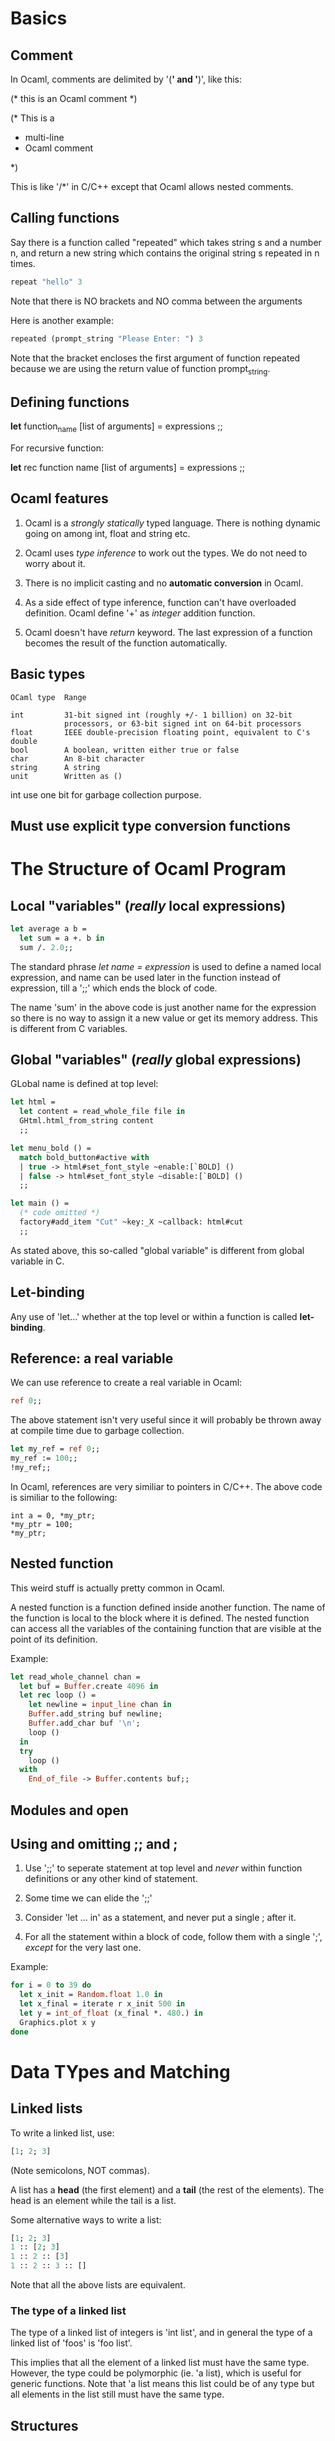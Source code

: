 * Basics
** Comment
   In Ocaml, comments are delimited by '(*' and '*)', like this:
   #+BEGIN_EXAMPLE text
   (* this is an Ocaml comment *)

   (* This is a
    * multi-line
    * Ocaml comment
    *)
#+END_EXAMPLE
    This is like '/*' in C/C++ except that Ocaml allows nested comments.


** Calling functions
   Say there is a function called "repeated" which takes string s and a number
   n, and return a new string which contains the original string s repeated in n
   times. 
   #+BEGIN_SRC ocaml
   repeat "hello" 3
#+END_SRC
   Note that there is NO brackets and NO comma between the arguments

   Here is another example:

   #+BEGIN_SRC ocaml
     repeated (prompt_string "Please Enter: ") 3
   #+END_SRC

   Note that the bracket encloses the first argument of function repeated
   because we are using the return value of function prompt_string.


** Defining functions
   *let* function_name [list of arguments] =
        expressions ;;
    
    For recursive function:

    *let* rec function name [list of arguments] = 
        expressions ;;


** Ocaml features
   1. Ocaml is a /strongly statically/ typed language. There is nothing dynamic
      going on among int, float and string etc.

   2. Ocaml uses /type inference/ to work out the types. We do not need to worry
      about it.

   3. There is no implicit casting and no *automatic conversion* in Ocaml.

   4. As a side effect of type inference, function can't have overloaded
      definition. Ocaml define '+' as /integer/ addition function.

   5. Ocaml doesn't have /return/ keyword. The last expression of a function
      becomes the result of the function automatically.


** Basic types

   #+BEGIN_EXAMPLE
   OCaml type  Range
   
   int         31-bit signed int (roughly +/- 1 billion) on 32-bit
               processors, or 63-bit signed int on 64-bit processors
   float       IEEE double-precision floating point, equivalent to C's double
   bool        A boolean, written either true or false
   char        An 8-bit character
   string      A string
   unit        Written as ()
   #+END_EXAMPLE
   int use one bit for garbage collection purpose.


** Must use explicit type conversion functions


* The Structure of Ocaml Program
** Local "variables" (/really/ local expressions)
   #+BEGIN_SRC ocaml
     let average a b =
       let sum = a +. b in
       sum /. 2.0;;
   #+END_SRC
   The standard phrase /let name = expression/ is used to define a named local
   expression, and name can be used later in the function instead of expression,
   till a ';;' which ends the block of code.

   The name 'sum' in the above code is just another name for the expression so
   there is no way to assign it a new value or get its memory address. This is
   different from C variables.

** Global "variables" (/really/ global expressions)
   GLobal name is defined at top level:
   #+BEGIN_SRC ocaml
     let html =
       let content = read_whole_file file in
       GHtml.html_from_string content
       ;;

     let menu_bold () =
       match bold_button#active with
       | true -> html#set_font_style ~enable:[`BOLD] ()
       | false -> html#set_font_style ~disable:[`BOLD] ()
       ;;

     let main () =
       (* code omitted *)
       factory#add_item "Cut" ~key:_X ~callback: html#cut
       ;;
   #+END_SRC

   As stated above, this so-called "global variable" is different from global
   variable in C.

** Let-binding
   Any use of 'let...' whether at the top level or within a function is called
   *let-binding*.

** Reference: a real variable 
   We can use reference to create a real variable in Ocaml:
   #+BEGIN_SRC ocaml
     ref 0;;
   #+END_SRC
   The above statement isn't very useful since it will probably be thrown away
   at compile time due to garbage collection.
   #+BEGIN_SRC ocaml
     let my_ref = ref 0;;
     my_ref := 100;;
     !my_ref;;
   #+END_SRC
   
   In Ocaml, references are very similiar to pointers in C/C++. The above code
   is similiar to the following:
   #+BEGIN_SRC C++
     int a = 0, *my_ptr;
     ,*my_ptr = 100;
     ,*my_ptr;
  #+END_SRC

** Nested function
   This weird stuff is actually pretty common in Ocaml.

   A nested function is a function defined inside another function. The name of
   the function is local to the block where it is defined. The nested function
   can access all the variables of the containing function that are visible at
   the point of its definition.

   Example:
   #+BEGIN_SRC ocaml
     let read_whole_channel chan =
       let buf = Buffer.create 4096 in
       let rec loop () =
         let newline = input_line chan in
         Buffer.add_string buf newline;
         Buffer.add_char buf '\n';
         loop ()
       in
       try
         loop ()
       with
         End_of_file -> Buffer.contents buf;;
   #+END_SRC


** Modules and open

** Using and omitting ;; and ;
   1. Use ';;' to seperate statement at top level and /never/ within function
      definitions or any other kind of statement.

   2. Some time we can elide the ';;'

   3. Consider 'let ... in' as a statement, and never put a single ; after it.

   4. For all the statement within a block of code, follow them with a single ';',
      /except/ for the very last one.

   Example:
   #+BEGIN_SRC ocaml
     for i = 0 to 39 do
       let x_init = Random.float 1.0 in
       let x_final = iterate r x_init 500 in
       let y = int_of_float (x_final *. 480.) in
       Graphics.plot x y
     done
   #+END_SRC


* Data TYpes and Matching
** Linked lists
   To write a linked list, use:
   #+BEGIN_SRC ocaml
     [1; 2; 3]
   #+END_SRC
   (Note semicolons, NOT commas).

   A list has a *head* (the first element) and a *tail* (the rest of the
   elements). The head is an element while the tail is a list.

   Some alternative ways to write a list:
   #+BEGIN_SRC ocaml
     [1; 2; 3]
     1 :: [2; 3]
     1 :: 2 :: [3]
     1 :: 2 :: 3 :: []
   #+END_SRC

   Note that all the above lists are equivalent.

*** The type of a linked list
    The type of a linked list of integers is 'int list', and in general the type
    of a linked list of 'foos' is 'foo list'.

    This implies that all the element of a linked list must have the same
    type. However, the type could be polymorphic (ie. 'a list), which is useful
    for generic functions. Note that 'a list means this list could be of any
    type but all elements in the list still must have the same type.


** Structures
